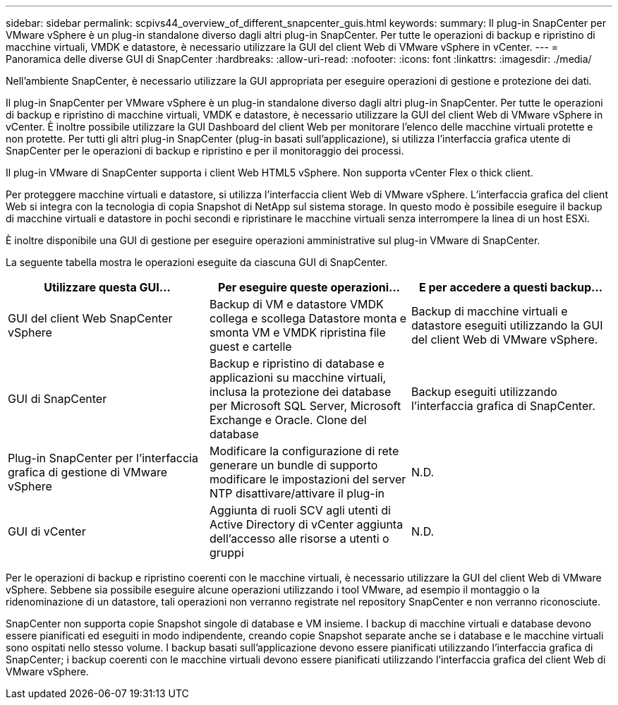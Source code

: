 ---
sidebar: sidebar 
permalink: scpivs44_overview_of_different_snapcenter_guis.html 
keywords:  
summary: Il plug-in SnapCenter per VMware vSphere è un plug-in standalone diverso dagli altri plug-in SnapCenter. Per tutte le operazioni di backup e ripristino di macchine virtuali, VMDK e datastore, è necessario utilizzare la GUI del client Web di VMware vSphere in vCenter. 
---
= Panoramica delle diverse GUI di SnapCenter
:hardbreaks:
:allow-uri-read: 
:nofooter: 
:icons: font
:linkattrs: 
:imagesdir: ./media/


[role="lead"]
Nell'ambiente SnapCenter, è necessario utilizzare la GUI appropriata per eseguire operazioni di gestione e protezione dei dati.

Il plug-in SnapCenter per VMware vSphere è un plug-in standalone diverso dagli altri plug-in SnapCenter. Per tutte le operazioni di backup e ripristino di macchine virtuali, VMDK e datastore, è necessario utilizzare la GUI del client Web di VMware vSphere in vCenter. È inoltre possibile utilizzare la GUI Dashboard del client Web per monitorare l'elenco delle macchine virtuali protette e non protette. Per tutti gli altri plug-in SnapCenter (plug-in basati sull'applicazione), si utilizza l'interfaccia grafica utente di SnapCenter per le operazioni di backup e ripristino e per il monitoraggio dei processi.

Il plug-in VMware di SnapCenter supporta i client Web HTML5 vSphere. Non supporta vCenter Flex o thick client.

Per proteggere macchine virtuali e datastore, si utilizza l'interfaccia client Web di VMware vSphere. L'interfaccia grafica del client Web si integra con la tecnologia di copia Snapshot di NetApp sul sistema storage. In questo modo è possibile eseguire il backup di macchine virtuali e datastore in pochi secondi e ripristinare le macchine virtuali senza interrompere la linea di un host ESXi.

È inoltre disponibile una GUI di gestione per eseguire operazioni amministrative sul plug-in VMware di SnapCenter.

La seguente tabella mostra le operazioni eseguite da ciascuna GUI di SnapCenter.

|===
| Utilizzare questa GUI… | Per eseguire queste operazioni... | E per accedere a questi backup... 


| GUI del client Web SnapCenter vSphere | Backup di VM e datastore VMDK collega e scollega Datastore monta e smonta VM e VMDK ripristina file guest e cartelle | Backup di macchine virtuali e datastore eseguiti utilizzando la GUI del client Web di VMware vSphere. 


| GUI di SnapCenter | Backup e ripristino di database e applicazioni su macchine virtuali, inclusa la protezione dei database per Microsoft SQL Server, Microsoft Exchange e Oracle. Clone del database | Backup eseguiti utilizzando l'interfaccia grafica di SnapCenter. 


| Plug-in SnapCenter per l'interfaccia grafica di gestione di VMware vSphere | Modificare la configurazione di rete generare un bundle di supporto modificare le impostazioni del server NTP disattivare/attivare il plug-in | N.D. 


| GUI di vCenter | Aggiunta di ruoli SCV agli utenti di Active Directory di vCenter aggiunta dell'accesso alle risorse a utenti o gruppi | N.D. 
|===
Per le operazioni di backup e ripristino coerenti con le macchine virtuali, è necessario utilizzare la GUI del client Web di VMware vSphere. Sebbene sia possibile eseguire alcune operazioni utilizzando i tool VMware, ad esempio il montaggio o la ridenominazione di un datastore, tali operazioni non verranno registrate nel repository SnapCenter e non verranno riconosciute.

SnapCenter non supporta copie Snapshot singole di database e VM insieme. I backup di macchine virtuali e database devono essere pianificati ed eseguiti in modo indipendente, creando copie Snapshot separate anche se i database e le macchine virtuali sono ospitati nello stesso volume. I backup basati sull'applicazione devono essere pianificati utilizzando l'interfaccia grafica di SnapCenter; i backup coerenti con le macchine virtuali devono essere pianificati utilizzando l'interfaccia grafica del client Web di VMware vSphere.
